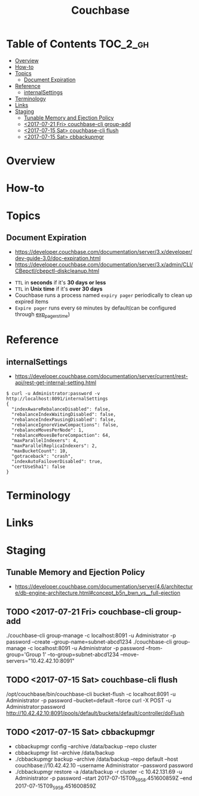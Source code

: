 #+TITLE: Couchbase

* Table of Contents :TOC_2_gh:
- [[#overview][Overview]]
- [[#how-to][How-to]]
- [[#topics][Topics]]
  - [[#document-expiration][Document Expiration]]
- [[#reference][Reference]]
  - [[#internalsettings][internalSettings]]
- [[#terminology][Terminology]]
- [[#links][Links]]
- [[#staging][Staging]]
  - [[#tunable-memory-and-ejection-policy][Tunable Memory and Ejection Policy]]
  - [[#2017-07-21-fri-couchbase-cli-group-add][<2017-07-21 Fri> couchbase-cli group-add]]
  - [[#2017-07-15-sat-couchbase-cli-flush][<2017-07-15 Sat> couchbase-cli flush]]
  - [[#2017-07-15-sat-cbbackupmgr][<2017-07-15 Sat> cbbackupmgr]]

* Overview
* How-to
* Topics
** Document Expiration
- https://developer.couchbase.com/documentation/server/3.x/developer/dev-guide-3.0/doc-expiration.html
- https://developer.couchbase.com/documentation/server/3.x/admin/CLI/CBepctl/cbepctl-diskcleanup.html


- ~TTL~ in *seconds* if it's *30 days or less*
- ~TTL~ in *Unix time* if it's *over 30 days*
- Couchbase runs a process named ~expiry pager~ periodically to clean up expired items
- ~Expire pager~ runs every ~60~ minutes by default(can be configured through [[https://developer.couchbase.com/documentation/server/3.x/admin/CLI/CBepctl/cbepctl-diskcleanup.html][exp_pager_stime]])

* Reference
** internalSettings
- https://developer.couchbase.com/documentation/server/current/rest-api/rest-get-internal-setting.html

#+BEGIN_SRC shell
  $ curl -u Administrator:password -v http://localhost:8091/internalSettings
  {
    "indexAwareRebalanceDisabled": false,
    "rebalanceIndexWaitingDisabled": false,
    "rebalanceIndexPausingDisabled": false,
    "rebalanceIgnoreViewCompactions": false,
    "rebalanceMovesPerNode": 1,
    "rebalanceMovesBeforeCompaction": 64,
    "maxParallelIndexers": 4,
    "maxParallelReplicaIndexers": 2,
    "maxBucketCount": 10,
    "gotraceback": "crash",
    "indexAutoFailoverDisabled": true,
    "certUseSha1": false
  }
#+END_SRC

* Terminology
* Links
* Staging
** Tunable Memory and Ejection Policy
- https://developer.couchbase.com/documentation/server/4.6/architecture/db-engine-architecture.html#concept_b5n_bwn_vs__full-ejection

** TODO <2017-07-21 Fri> couchbase-cli group-add
./couchbase-cli group-manage -c localhost:8091 -u Administrator -p password --create --group-name=subnet-abcd1234
./couchbase-cli group-manage -c localhost:8091 -u Administrator -p password --from-group='Group 1' --to-group=subnet-abcd1234 --move-servers="10.42.42.10:8091"

** TODO <2017-07-15 Sat> couchbase-cli flush
/opt/couchbase/bin/couchbase-cli bucket-flush -c localhost:8091 -u Administrator -p password --bucket=default --force
curl -X POST -u Administrator:password http://10.42.42.10:8091/pools/default/buckets/default/controller/doFlush

** TODO <2017-07-15 Sat> cbbackupmgr
- cbbackupmgr config --archive /data/backup --repo cluster 
- cbbackupmgr list --archive /data/backup
- ./cbbackupmgr backup --archive /data/backup --repo default --host couchbase://10.42.42.10 --username Administrator --password password
- ./cbbackupmgr restore -a /data/backup -r cluster -c 10.42.131.69 -u Administrator -p password --start 2017-07-15T09_59_58.451600859Z --end 2017-07-15T09_59_58.451600859Z
